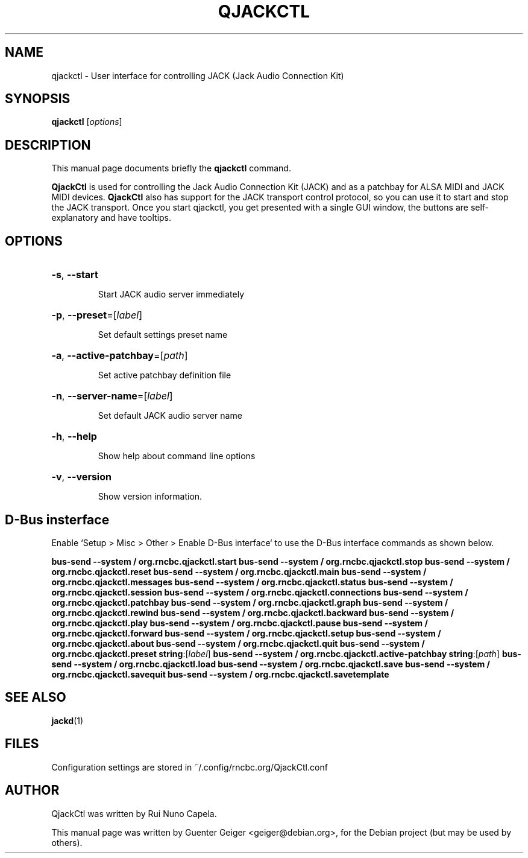 .TH QJACKCTL 1 "June 17, 2014"
.SH NAME
qjackctl \- User interface for controlling JACK (Jack Audio Connection Kit)
.SH SYNOPSIS
.B qjackctl 
[\fIoptions\fR]
.SH DESCRIPTION
This manual page documents briefly the
.B qjackctl
command.
.PP

.PP
\fBQjackCtl\fP is used for controlling the Jack Audio Connection
Kit (JACK) and as a patchbay for ALSA MIDI and JACK MIDI devices.
\fBQjackCtl\fP also has support for the JACK transport control protocol,
so you can use it to start and stop the JACK transport. Once you
start qjackctl, you get presented with a single GUI window, the
buttons are self-explanatory and have tooltips. 
.SH OPTIONS
.HP
\fB\-s\fR, \fB\-\-start\fR
.IP
Start JACK audio server immediately
.HP
\fB\-p\fR, \fB\-\-preset\fR=[\fIlabel\fR]
.IP
Set default settings preset name
.HP
\fB\-a\fR, \fB\-\-active\-patchbay\fR=[\fIpath\fR]
.IP
Set active patchbay definition file
.HP
\fB\-n\fR, \fB\-\-server\-name\fR=[\fIlabel\fR]
.IP
Set default JACK audio server name
.HP
\fB\-h\fR, \fB\-\-help\fR
.IP
Show help about command line options
.HP
\fB\-v\fR, \fB\-\-version\fR
.IP
Show version information.
.SH D-Bus insterface
Enable `Setup > Misc > Other > Enable D-Bus interface` to use the D-Bus interface commands as shown below.
.PP
\fB\dbus\-send \-\-system / org.rncbc.qjackctl.start\fR
\fB\dbus\-send \-\-system / org.rncbc.qjackctl.stop\fR
\fB\dbus\-send \-\-system / org.rncbc.qjackctl.reset\fR
\fB\dbus\-send \-\-system / org.rncbc.qjackctl.main\fR
\fB\dbus\-send \-\-system / org.rncbc.qjackctl.messages\fR
\fB\dbus\-send \-\-system / org.rncbc.qjackctl.status\fR
\fB\dbus\-send \-\-system / org.rncbc.qjackctl.session\fR
\fB\dbus\-send \-\-system / org.rncbc.qjackctl.connections\fR
\fB\dbus\-send \-\-system / org.rncbc.qjackctl.patchbay\fR
\fB\dbus\-send \-\-system / org.rncbc.qjackctl.graph\fR
\fB\dbus\-send \-\-system / org.rncbc.qjackctl.rewind\fR
\fB\dbus\-send \-\-system / org.rncbc.qjackctl.backward\fR
\fB\dbus\-send \-\-system / org.rncbc.qjackctl.play\fR
\fB\dbus\-send \-\-system / org.rncbc.qjackctl.pause\fR
\fB\dbus\-send \-\-system / org.rncbc.qjackctl.forward\fR
\fB\dbus\-send \-\-system / org.rncbc.qjackctl.setup\fR
\fB\dbus\-send \-\-system / org.rncbc.qjackctl.about\fR
\fB\dbus\-send \-\-system / org.rncbc.qjackctl.quit\fR
\fB\dbus\-send \-\-system / org.rncbc.qjackctl.preset string\fR:[\fIlabel\fR]
\fB\dbus\-send \-\-system / org.rncbc.qjackctl.active-patchbay string\fR:[\fIpath\fR]
\fB\dbus\-send \-\-system / org.rncbc.qjackctl.load\fR
\fB\dbus\-send \-\-system / org.rncbc.qjackctl.save\fR
\fB\dbus\-send \-\-system / org.rncbc.qjackctl.savequit\fR
\fB\dbus\-send \-\-system / org.rncbc.qjackctl.savetemplate\fR
.PP
.SH SEE ALSO
.BR jackd (1)
.SH FILES
Configuration settings are stored in ~/.config/rncbc.org/QjackCtl.conf
.SH AUTHOR
QjackCtl was written by Rui Nuno Capela.
.PP
This manual page was written by Guenter Geiger <geiger@debian.org>,
for the Debian project (but may be used by others).
